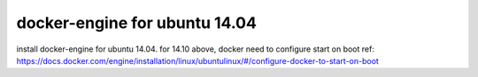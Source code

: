 ======
docker-engine for ubuntu 14.04
======

install docker-engine for ubuntu 14.04.  for 14.10 above, docker need to configure start on boot
ref: https://docs.docker.com/engine/installation/linux/ubuntulinux/#/configure-docker-to-start-on-boot
